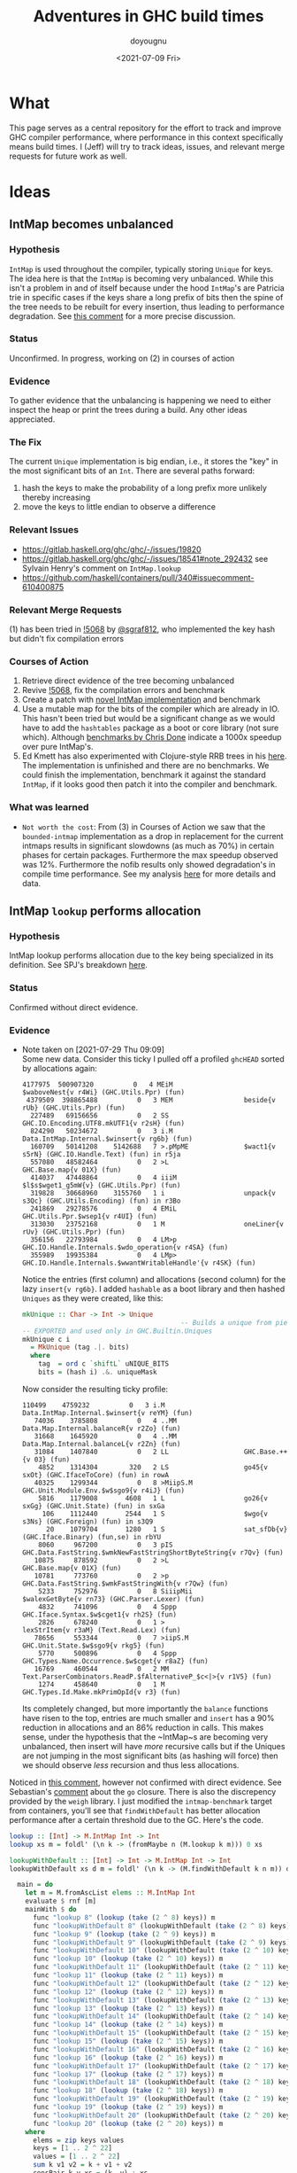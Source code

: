 #+title: Adventures in GHC build times
#+author: doyougnu
#+date: <2021-07-09 Fri>

* What
  This page serves as a central repository for the effort to track and improve
  GHC compiler performance, where performance in this context specifically means
  build times. I (Jeff) will try to track ideas, issues, and relevant merge
  requests for future work as well.

* Ideas

** IntMap becomes unbalanced

*** Hypothesis
    ~IntMap~ is used throughout the compiler, typically storing ~Unique~ for
    keys. The idea here is that the ~IntMap~ is becoming very unbalanced. While
    this isn't a problem in and of itself because under the hood ~IntMap~'s are
    Patricia trie in specific cases if the keys share a long prefix of bits
    then the spine of the tree needs to be rebuilt for every insertion, thus
    leading to performance degradation. See [[https://gitlab.haskell.org/ghc/ghc/-/issues/19820#note_351497][this comment]] for a more precise
    discussion.

*** Status
    Unconfirmed. In progress, working on (2) in courses of action

*** Evidence
    To gather evidence that the unbalancing is happening we need to either
    inspect the heap or print the trees during a build. Any other ideas
    appreciated.

*** The Fix
    The current ~Unique~ implementation is big endian, i.e., it stores the "key"
    in the most significant bits of an ~Int~. There are several paths forward:

    1. hash the keys to make the probability of a long prefix more unlikely
       thereby increasing
    2. move the keys to little endian to observe a difference

*** Relevant Issues
     - https://gitlab.haskell.org/ghc/ghc/-/issues/19820
     - https://gitlab.haskell.org/ghc/ghc/-/issues/18541#note_292432 see Sylvain
       Henry's comment on ~IntMap.lookup~
     - https://github.com/haskell/containers/pull/340#issuecomment-610400875

*** Relevant Merge Requests
    (1) has been tried in [[https://gitlab.haskell.org/ghc/ghc/-/merge_requests/5068][!5068]] by [[https://gitlab.haskell.org/sgraf812][@sgraf812]], who implemented the key hash but
    didn't fix compilation errors

*** Courses of Action
    1. Retrieve direct evidence of the tree becoming unbalanced
    2. Revive [[https://gitlab.haskell.org/ghc/ghc/-/merge_requests/5068][!5068]], fix the compilation errors and benchmark
    3. Create a patch with [[https://github.com/haskell/containers/pull/340][novel IntMap implementation]] and benchmark
    4. Use a mutable map for the bits of the compiler which are already in IO.
       This hasn't been tried but would be a significant change as we would have
       to add the ~hashtables~ package as a boot or core library (not sure
       which). Although [[https://github.com/haskell-perf/dictionaries][benchmarks by Chris Done]] indicate a 1000x speedup over
       pure IntMap's.
    5. Ed Kmett has also experimented with Clojure-style RRB trees in his [[https://github.com/ekmett/transients][here]].
       The implementation is unfinished and there are no benchmarks. We could
       finish the implementation, benchmark it against the standard ~IntMap~, if
       it looks good then patch it into the compiler and benchmark.

*** What was learned
    - ~Not worth the cost~: From (3) in Courses of Action we saw that the
      ~bounded-intmap~ implementation as a drop in replacement for the current
      intmaps results in significant slowdowns (as much as 70%) in certain
      phases for certain packages. Furthermore the max speedup observed was 12%.
      Furthermore the nofib results only showed degradation's in compile time
      performance. See my analysis [[https://gitlab.haskell.org/ghc/ghc/-/issues/19820#note_364086][here]] for more details and data.


** IntMap ~lookup~ performs allocation

*** Hypothesis
    IntMap lookup performs allocation due to the key being specialized in its
    definition. See SPJ's breakdown [[https://gitlab.haskell.org/ghc/ghc/-/issues/20069][here]].

*** Status
    Confirmed without direct evidence.

*** Evidence
    - Note taken on [2021-07-29 Thu 09:09] \\
      Some new data. Consider this ticky I pulled off a profiled ~ghcHEAD~ sorted by
      allocations again:
      #+begin_src shell
         4177975  500907320          0   4 MEiM                 $waboveNest{v r4Wi} (GHC.Utils.Ppr) (fun)
          4379509  398865488          0   3 MEM                  beside{v rUb} (GHC.Utils.Ppr) (fun)
           227489   69156656          0   2 SS                   GHC.IO.Encoding.UTF8.mkUTF1{v r2sH} (fun)
           824290   50234672          0   3 i.M                  Data.IntMap.Internal.$winsert{v rg6b} (fun)
           160709   50141208    5142688   7 >.pMpME              $wact1{v s5rN} (GHC.IO.Handle.Text) (fun) in r5ja
           557080   48582464          0   2 >L                   GHC.Base.map{v 01X} (fun)
           414037   47448864          0   4 iiiM                 $l$s$wget1_g5mW{v} (GHC.Utils.Ppr) (fun)
           319828   30668960    3155760   1 i                    unpack{v s3Qc} (GHC.Utils.Encoding) (fun) in r3Bo
           241869   29278576          0   4 EMiL                 GHC.Utils.Ppr.$wsep1{v r4UI} (fun)
           313030   23752168          0   1 M                    oneLiner{v rUv} (GHC.Utils.Ppr) (fun)
           356156   22793984          0   4 LM>p                 GHC.IO.Handle.Internals.$wdo_operation{v r4SA} (fun)
           355989   19935384          0   4 LMp>                 GHC.IO.Handle.Internals.$wwantWritableHandle'{v r4SK} (fun)
      #+end_src

      Notice the entries (first column) and allocations (second column) for the lazy
      ~insert{v rg6b}~. I added ~hashable~ as a boot library and then hashed ~Uniques~ as they
      were created, like this:
      #+begin_src haskell
        mkUnique :: Char -> Int -> Unique
                                                -- Builds a unique from pieces
        -- EXPORTED and used only in GHC.Builtin.Uniques
        mkUnique c i
          = MkUnique (tag .|. bits)
          where
            tag  = ord c `shiftL` uNIQUE_BITS
            bits = (hash i) .&. uniqueMask
      #+end_src

      Now consider the resulting ticky profile:
      #+begin_src shell
         110499    4759232          0   3 i.M                  Data.IntMap.Internal.$winsert{v reYM} (fun)
            74036    3785808          0   4 ..MM                 Data.Map.Internal.balanceR{v r2Zo} (fun)
            31668    1645920          0   4 ..MM                 Data.Map.Internal.balanceL{v r2Zn} (fun)
            31084    1407840          0   2 LL                   GHC.Base.++{v 03} (fun)
             4852    1314304        320   2 LS                   go45{v sxOt} (GHC.IfaceToCore) (fun) in rowA
            40325    1299344          0   8 >MiipS.M             GHC.Unit.Module.Env.$w$sgo9{v r4iJ} (fun)
             5816    1179008       4608   1 L                    go26{v sxGg} (GHC.Unit.State) (fun) in sxGa
              106    1112440       2544   1 S                    $wgo{v s3Ns} (GHC.Foreign) (fun) in s3Q9
               20    1079704       1280   1 S                    sat_sfDb{v} (GHC.Iface.Binary) (fun,se) in rbYU
             8060     967200          0   3 pIS                  GHC.Data.FastString.$wmkNewFastStringShortByteString{v r7Qv} (fun)
            10875     878592          0   2 >L                   GHC.Base.map{v 01X} (fun)
            10781     773760          0   2 >p                   GHC.Data.FastString.$wmkFastStringWith{v r7Qw} (fun)
             5233     752976          0   8 SiiipMii             $walexGetByte{v rn73} (GHC.Parser.Lexer) (fun)
             4832     741096          0   4 Sppp                 GHC.Iface.Syntax.$w$cget1{v rh2S} (fun)
             2826     678240          0   1 >                    lexStrItem{v r3aM} (Text.Read.Lex) (fun)
            78656     553344          0   7 >iipS.M              GHC.Unit.State.$w$sgo9{v rkg5} (fun)
             5770     500896          0   4 Sppp                 GHC.Types.Name.Occurrence.$w$cget{v r8aZ} (fun)
            16769     460544          0   2 MM                   Text.ParserCombinators.ReadP.$fAlternativeP_$c<|>{v r1V5} (fun)
             1274     458640          0   1 M                    GHC.Types.Id.Make.mkPrimOpId{v r3} (fun)
      #+end_src

      Its completely changed, but more importantly the ~balance~ functions have risen
      to the top, entries are much smaller and ~insert~ has a 90% reduction in
      allocations and an 86% reduction in calls. This makes sense, under the
      hypothesis that the ~IntMap~s are becoming very unbalanced, then insert will
      have /more/ recursive calls but if the Uniques are not jumping in the most
      significant bits (as hashing will force) then we should observe /less/ recursion
      and thus less allocations.

    Noticed in [[https://gitlab.haskell.org/ghc/ghc/-/issues/18541#note_292432][this comment]], however not
    confirmed with direct evidence. See Sebastian's [[https://gitlab.haskell.org/ghc/ghc/-/issues/20069#note_362952][comment]] about the ~go~
    closure. There is also the discrepency provided by the ~weigh~ library. I
    just modified the ~intmap-benchmark~ target from containers, you'll see that
    ~findWithDefault~ has better allocation performance after a certain
    threshold due to the GC. Here's the code.
     #+begin_src haskell
     lookup :: [Int] -> M.IntMap Int -> Int
     lookup xs m = foldl' (\n k -> (fromMaybe n (M.lookup k m))) 0 xs

     lookupWithDefault :: [Int] -> Int -> M.IntMap Int -> Int
     lookupWithDefault xs d m = foldl' (\n k -> (M.findWithDefault k n m)) d xs

       main = do
         let m = M.fromAscList elems :: M.IntMap Int
         evaluate $ rnf [m]
         mainWith $ do
           func "lookup 8" (lookup (take (2 ^ 8) keys)) m
           func "lookupWithDefault 8" (lookupWithDefault (take (2 ^ 8) keys) 0) m
           func "lookup 9" (lookup (take (2 ^ 9) keys)) m
           func "lookupWithDefault 9" (lookupWithDefault (take (2 ^ 9) keys) 0) m
           func "lookupWithDefault 10" (lookupWithDefault (take (2 ^ 10) keys) 0) m
           func "lookup 10" (lookup (take (2 ^ 10) keys)) m
           func "lookupWithDefault 11" (lookupWithDefault (take (2 ^ 11) keys) 0) m
           func "lookup 11" (lookup (take (2 ^ 11) keys)) m
           func "lookupWithDefault 12" (lookupWithDefault (take (2 ^ 12) keys) 0) m
           func "lookup 12" (lookup (take (2 ^ 12) keys)) m
           func "lookupWithDefault 13" (lookupWithDefault (take (2 ^ 13) keys) 0) m
           func "lookup 13" (lookup (take (2 ^ 13) keys)) m
           func "lookupWithDefault 14" (lookupWithDefault (take (2 ^ 14) keys) 0) m
           func "lookup 14" (lookup (take (2 ^ 14) keys)) m
           func "lookupWithDefault 15" (lookupWithDefault (take (2 ^ 15) keys) 0) m
           func "lookup 15" (lookup (take (2 ^ 15) keys)) m
           func "lookupWithDefault 16" (lookupWithDefault (take (2 ^ 16) keys) 0) m
           func "lookup 16" (lookup (take (2 ^ 16) keys)) m
           func "lookupWithDefault 17" (lookupWithDefault (take (2 ^ 17) keys) 0) m
           func "lookup 17" (lookup (take (2 ^ 17) keys)) m
           func "lookupWithDefault 18" (lookupWithDefault (take (2 ^ 18) keys) 0) m
           func "lookup 18" (lookup (take (2 ^ 18) keys)) m
           func "lookupWithDefault 19" (lookupWithDefault (take (2 ^ 19) keys) 0) m
           func "lookup 19" (lookup (take (2 ^ 19) keys)) m
           func "lookupWithDefault 20" (lookupWithDefault (take (2 ^ 20) keys) 0) m
           func "lookup 20" (lookup (take (2 ^ 20) keys)) m
         where
           elems = zip keys values
           keys = [1 .. 2 ^ 22]
           values = [1 .. 2 ^ 22]
           sum k v1 v2 = k + v1 + v2
           consPair k v xs = (k, v) : xs
     #+end_src

     and the results:
      #+begin_src shell
      Running 1 benchmarks...
      Benchmark intmap-benchmarks: RUNNING...

      Case                    Allocated  GCs
      lookup 8                   39,224    0
      lookupWithDefault 8        33,080    0
      lookup 9                   78,136    0
      lookupWithDefault 9        65,848    0
      lookupWithDefault 10      131,384    0
      lookup 10                 155,960    0
      lookupWithDefault 11      262,456    0
      lookup 11                 311,608    0
      lookupWithDefault 12      524,600    0
      lookup 12                 622,904    0
      lookupWithDefault 13    1,048,888    1
      lookup 13               1,245,496    1
      lookupWithDefault 14    2,097,464    2
      lookup 14               2,490,680    2
      lookupWithDefault 15    4,194,616    4
      lookup 15               4,981,048    4
      lookupWithDefault 16    8,388,984    8
      lookup 16               9,961,848    9
      lookupWithDefault 17   16,777,592   16
      lookup 17              19,923,320   19
      lookupWithDefault 18   33,554,808   32
      lookup 18              39,846,264   38
      lookupWithDefault 19   67,109,240   64
      lookup 19              79,692,152   76
      lookupWithDefault 20  134,218,104  128
      lookup 20             159,383,928  153
         2,228,228,536 bytes allocated in the heap
         5,022,014,208 bytes copied during GC
           812,634,240 bytes maximum residency (16 sample(s))
             6,487,936 bytes maximum slop
                  1588 MiB total memory in use (0 MB lost due to fragmentation)

                                           Tot time (elapsed)  Avg pause  Max pause
        Gen  0      2138 colls,     0 par    9.619s   9.621s     0.0045s    0.0097s
        Gen  1        16 colls,     0 par   11.739s  11.739s     0.7337s    2.6470s

        INIT    time    0.001s  (  0.001s elapsed)
        MUT     time    3.036s  (538.025s elapsed)
        GC      time   17.382s  ( 17.384s elapsed)
        RP      time    0.000s  (  0.000s elapsed)
        PROF    time    3.976s  (  3.976s elapsed)
        EXIT    time    0.000s  (  0.000s elapsed)
        Total   time   24.394s  (559.386s elapsed)

        %GC     time       0.0%  (0.0% elapsed)

        Alloc rate    734,009,009 bytes per MUT second

        Productivity  28.7% of total user, 96.9% of total elapsed

      Benchmark intmap-benchmarks: FINISH
      #+end_src
      That's a 15.8% difference in allocations for 2^20 lookups and 25 more GCs!
      Judging from the allocations in the ticky profiles floating around
      (usually around 55,354,240) I bet GHC is in the between 2^18 and 2^19
      lookups. That means we should observe a speedup ~15%. What's surprising is
      that /every/ difference in the allocs above is ~15%. Or in other words the
      gap between the two remains the same as the number of lookups increases.


*** The Fix
    Sylvain Henry has a patch [[https://gitlab.haskell.org/ghc/ghc/-/issues/18541#note_292432][here]] but only tested the intmap-benchmarks.

*** Relevant Issues
     - https://gitlab.haskell.org/ghc/ghc/-/issues/19820 The low-hanging fruit
       issue kicked off by Richard Eisenberg's ticky ticky profile.
     - https://gitlab.haskell.org/ghc/ghc/-/issues/18541#note_292432 see Sylvain
       Henry's comment on ~IntMap.lookup~
     - https://gitlab.haskell.org/ghc/ghc/-/issues/20069 SPJ's IntMap issue

*** Relevant Merge Requests

*** Relevant Patches
    - see https://gitlab.haskell.org/ghc/ghc/-/issues/18541#note_292432

*** Courses of Action
    - Implement and benchmark Sylvain Henry's patch, benchmark it for building
      entire packages not just the intmap-benchmark

    - I took a deep dive into the core, stg of the lookup. First thing to notice
      is the core:
       #+begin_src haskell
       $wlookup
         = \ @a_s5OwJ ww_s5OwO w_s5OwL ->
             join {
               exit_X9 dt_d5E7p x_a5sqR
                 = case ==# ww_s5OwO dt_d5E7p of {
                     __DEFAULT -> Nothing;
                     1# -> Just x_a5sqR
                   } } in
             joinrec {
               go3_s5GTZ ds_d5zfo
                 = case ds_d5zfo of {
                     Bin dt_d5E7n dt1_d5E7o l_a5sqO r_a5sqP ->
                       let { m_s5GU1 = int2Word# dt1_d5E7o } in
                       case /=#
                              (word2Int#
                                 (and#
                                    (int2Word# ww_s5OwO)
                                    (xor# (int2Word# (negateInt# (word2Int# m_s5GU1))) m_s5GU1)))
                              dt_d5E7n
                       of {
                         __DEFAULT ->
                           case and# (int2Word# ww_s5OwO) m_s5GU1 of {
                             __DEFAULT -> jump go3_s5GTZ r_a5sqP;
                             0## -> jump go3_s5GTZ l_a5sqO
                           };
                         1# -> Nothing
                       };
                     Tip dt_d5E7p x_a5sqR -> jump exit_X9 dt_d5E7p x_a5sqR;
                     Nil -> Nothing
                   }; } in
             jump go3_s5GTZ w_s5OwL
       #+end_src
       Notice all those ~word2Int~ and ~int2Word~'s? The hypothesis here is that
      these are allocating. Even if they aren't they waste time in the
      conversion. You can see it more clearly in the stg:
       #+begin_src haskell
       $wlookup =
           \r [ww_s5Wim w_s5Win]
               let-no-escape {
                 exit_s5Wio =
                     \r [dt_s5Wip x_s5Wiq]
                         case ==# [ww_s5Wim dt_s5Wip] of {
                           __DEFAULT -> Nothing [];
                           1# -> Just [x_s5Wiq];
                         };
               } in
                 let-no-escape {
                   Rec {
                   go3_s5Wis =
                       \r [ds_s5Wit]
                           case ds_s5Wit of {
                             Bin dt_s5Wiv dt1_s5Wiw l_s5Wix r_s5Wiy ->
                                 case int2Word# [dt1_s5Wiw] of m_s5Wiz {
                                 __DEFAULT ->
                                 case word2Int# [m_s5Wiz] of sat_s5WiB {
                                 __DEFAULT ->
                                 case negateInt# [sat_s5WiB] of sat_s5WiC {
                                 __DEFAULT ->
                                 case int2Word# [sat_s5WiC] of sat_s5WiD {
                                 __DEFAULT ->
                                 case xor# [sat_s5WiD m_s5Wiz] of sat_s5WiE {
                                 __DEFAULT ->
                                 case int2Word# [ww_s5Wim] of sat_s5WiA {
                                 __DEFAULT ->
                                 case and# [sat_s5WiA sat_s5WiE] of sat_s5WiF {
                                 __DEFAULT ->
                                 case word2Int# [sat_s5WiF] of sat_s5WiG {
                                 __DEFAULT ->
                                 case /=# [sat_s5WiG dt_s5Wiv] of {
                                   __DEFAULT ->
                                       case int2Word# [ww_s5Wim] of sat_s5WiI {
                                       __DEFAULT ->
                                       case and# [sat_s5WiI m_s5Wiz] of {
                                         __DEFAULT -> go3_s5Wis r_s5Wiy;
                                         0## -> go3_s5Wis l_s5Wix;
                                       };
                                       };
                                   1# -> Nothing [];
                                 };
                                 };
                                 };
                                 };
                                 };
                                 };
                                 };
                                 };
                                 };
                             Tip dt_s5WiK x_s5WiL -> exit_s5Wio dt_s5WiK x_s5WiL;
                             Nil -> Nothing [];
                           };
                   end Rec }
                 } in  go3_s5Wis w_s5Win;
       #+end_src
       In the stg there are a lot of temporary fully evaluated variables like
      ~sat_s5WiB~ which is just the result of ~word2Int~ applied to the result
      of ~int2Word~ on variable ~m~, clearly what a waste!

      We can see why in the source code for ~lookup~ in ~IntMap~:
      #+begin_src haskell
      lookup :: Key -> IntMap a -> Maybe a
      lookup !k = go
        where
          go (Bin p m l r) | nomatch k p m = Nothing
                           | zero k m  = go l
                           | otherwise = go r
          go (Tip kx x) | k == kx   = Just x
                        | otherwise = Nothing
          go Nil = Nothing
      #+end_src
      Nothing too unusual but if we look at those helper functions we'll find a
      bunch of superfluous ~int2Word~ calls:
      #+begin_src haskell
      -- | Should this key follow the left subtree of a 'Bin' with switching
      -- bit @m@? N.B., the answer is only valid when @match i p m@ is true.
      zero :: Key -> Mask -> Bool
      zero i m
        = (natFromInt i) .&. (natFromInt m) == 0
      {-# INLINE zero #-}

      nomatch,match :: Key -> Prefix -> Mask -> Bool

      -- | Does the key @i@ differ from the prefix @p@ before getting to
      -- the switching bit @m@?
      nomatch i p m
        = (mask i m) /= p
      {-# INLINE nomatch #-}

      -- | Does the key @i@ match the prefix @p@ (up to but not including
      -- bit @m@)?
      match i p m
        = (mask i m) == p
      {-# INLINE match #-}


      -- | The prefix of key @i@ up to (but not including) the switching
      -- bit @m@.
      mask :: Key -> Mask -> Prefix
      mask i m
        = maskW (natFromInt i) (natFromInt m)
      {-# INLINE mask #-}


      {--------------------------------------------------------------------
        Big endian operations
      --------------------------------------------------------------------}

      -- | The prefix of key @i@ up to (but not including) the switching
      -- bit @m@.
      maskW :: Nat -> Nat -> Prefix
      maskW i m
        = intFromNat (i .&. ((-m) `xor` m))
      {-# INLINE maskW #-}
      #+end_src

      and that's where these superfluous calls are coming from. There is an
      extra call I want to point out which arises from ~-m~ in ~maskW~. If you
      check the ~Num~ instance for ~Word~ you'll see this:

      #+begin_src haskell
      instance Num Word64 where
          ...
          negate (W64# x#)       = W64# (int64ToWord64# (negateInt64# (word64ToInt64# x#)))
          ...
      #+end_src

      Which also does conversion! Why this is the case and not something like
      ~maxBound - x~ or even a call to a primop like ~0 - x~ I don't know.

      So I tried to fix it with this version of [[https://github.com/doyougnu/containers/commits/wip/intmap-less-alloc][lookup]]:

      #+begin_src Haskell
      lookup :: Key -> IntMap a -> Maybe a
      lookup !k = go
        where
          go (Bin p m l r)  | nomatchNat k' p' m' = Nothing
                            | zeroNat    k' m'    = go l
                            | otherwise           = go r
            where p' = natFromInt p
                  m' = natFromInt m
                  k' = natFromInt k
          go (Tip kx x) | k == kx   = Just x
                           | otherwise = Nothing
          go Nil = Nothing
      #+end_src
      Which just converts these Bin parameters /once/ and then uses Nat
      versions to do the Bit manipulation. If we look at the core and stg the
      situation looks much improved:
      #+begin_src haskell
      $wlookup
        = \ @a_s5MgS ww_s5MgX w_s5MgU ->
            let { k'_s5ES7 = int2Word# ww_s5MgX } in
            join {
              exit_X9 dt_d5BQu x_a5q9D
                = case ==# ww_s5MgX dt_d5BQu of {
                    __DEFAULT -> Nothing;
                    1# -> Just x_a5q9D
                  } } in
            joinrec {
              go3_s5ECW ds_d5wR4
                = case ds_d5wR4 of {
                    Bin dt_d5BQs dt1_d5BQt l_a5q9x r_a5q9y ->
                      let { m'_s5ECZ = int2Word# dt1_d5BQt } in
                      case neWord#
                             (and# k'_s5ES7 (xor# (minusWord# 0## m'_s5ECZ) m'_s5ECZ))
                             (int2Word# dt_d5BQs)
                      of {
                        __DEFAULT ->
                          case and# k'_s5ES7 m'_s5ECZ of {
                            __DEFAULT -> jump go3_s5ECW r_a5q9y;
                            0## -> jump go3_s5ECW l_a5q9x
                          };
                        1# -> Nothing
                      };
                    Tip dt_d5BQu x_a5q9D -> jump exit_X9 dt_d5BQu x_a5q9D;
                    Nil -> Nothing
                  }; } in
            jump go3_s5ECW w_s5MgU
      #+end_src

      That's 3 ~int2Word~'s instead of 4, and no calls to ~word2Int~! This is
      even more clear in the ~stg~:

      #+begin_src haskell
      $wlookup =
          \r [ww_s5TXH w_s5TXI]
              case int2Word# [ww_s5TXH] of k'_s5TXJ {
              __DEFAULT ->
              let-no-escape {
                exit_s5TXK =
                    \r [dt_s5TXL x_s5TXM]
                        case ==# [ww_s5TXH dt_s5TXL] of {
                          __DEFAULT -> Nothing [];
                          1# -> Just [x_s5TXM];
                        };
              } in
                let-no-escape {
                  Rec {
                  go3_s5TXO =
                      \r [ds_s5TXP]
                          case ds_s5TXP of {
                            Bin dt_s5TXR dt1_s5TXS l_s5TXT r_s5TXU ->
                                case int2Word# [dt1_s5TXS] of m'_s5TXV {
                                __DEFAULT ->
                                case int2Word# [dt_s5TXR] of sat_s5TXZ {
                                __DEFAULT ->
                                case minusWord# [0## m'_s5TXV] of sat_s5TXW {
                                __DEFAULT ->
                                case xor# [sat_s5TXW m'_s5TXV] of sat_s5TXX {
                                __DEFAULT ->
                                case and# [k'_s5TXJ sat_s5TXX] of sat_s5TXY {
                                __DEFAULT ->
                                case neWord# [sat_s5TXY sat_s5TXZ] of {
                                  __DEFAULT ->
                                      case and# [k'_s5TXJ m'_s5TXV] of {
                                        __DEFAULT -> go3_s5TXO r_s5TXU;
                                        0## -> go3_s5TXO l_s5TXT;
                                      };
                                  1# -> Nothing [];
                                };
                                };
                                };
                                };
                                };
                                };
                            Tip dt_s5TY2 x_s5TY3 -> exit_s5TXK dt_s5TY2 x_s5TY3;
                            Nil -> Nothing [];
                          };
                  end Rec }
                } in  go3_s5TXO w_s5TXI;
              };
      #+end_src

      In the stg we see a reduction in ~case~ expressions from 11 to 7! However,
      the change doesn't show up in /any/ benchmarking as a positive. IntMap
      benchmarks are unchanged, allocations of ~lookup~ are unchanged in a ticky
      of ~spectral/simple/Main.hs~ with a patched ~GHC~. When compiling packages
      with the patched GHC allocations were actually found to /get worse/! The
      reason is in the ~Cmm~ code. Essentially the patched version produces
      better ~stg~ but gets optimized away at ~Cmm~ anyway. Furthermore
      because we allocate for ~k~ in the closure of the patched version the
      patched ~Cmm~ code maintains an additional register, whereas the
      un-patched version doesn't. Thus we have another promising lead but a
      failure in the end.

      Addendum (7-22-2021). These coercions get compiled away in the `Stg to Cmm` pass. Specifically [here](https://gitlab.haskell.org/ghc/ghc/-/blob/master/compiler/GHC/StgToCmm/Prim.hs#L1089)

    - Given the results of the ~weigh~ benchmarking above I altered
      ~lookupBndrSwap~ to avoid ~lookupUFM~. Here's the master version:
      #+begin_src haskell
        lookupBndrSwap :: OccEnv -> Id -> (CoreExpr, Id)
        -- See Note [The binder-swap substitution]
        -- Returns an expression of the same type as Id
        lookupBndrSwap env@(OccEnv { occ_bs_env = bs_env })  bndr
          = case lookupVarEnv bs_env bndr of {
               Nothing           -> (Var bndr, bndr) ;
               Just (bndr1, mco) ->

            -- Why do we iterate here?
            -- See (BS2) in Note [The binder-swap substitution]
            case lookupBndrSwap env bndr1 of
              (fun, fun_id) -> (add_cast fun mco, fun_id) }

          where
            add_cast fun MRefl    = fun
            add_cast fun (MCo co) = Cast fun (mkSymCo co)
            -- We must switch that 'co' to 'sym co';
            -- see the comment with occ_bs_env
            -- No need to test for isReflCo, because 'co' came from
            -- a (Cast e co) and hence is unlikely to be Refl
      #+end_src

      and the change:

      #+begin_src haskell
        lookupBndrSwap :: OccEnv -> Id -> (CoreExpr, Id)
        -- See Note [The binder-swap substitution]
        -- Returns an expression of the same type as Id
        lookupBndrSwap env@(OccEnv { occ_bs_env = bs_env })  bndr
          = if bndr `elemVarEnv` bs_env
            then -- Why do we iterate here?
                 -- See (BS2) in Note [The binder-swap substitution]
                 let (bndr1, mco) = lookupVarEnv_NF bs_env bndr
                     in case lookupBndrSwap env bndr1 of
                        (fun, fun_id) -> (add_cast fun mco, fun_id)
            else (Var bndr, bndr)

          where
            add_cast fun MRefl    = fun
            add_cast fun (MCo co) = Cast fun (mkSymCo co)
            -- We must switch that 'co' to 'sym co';
            -- see the comment with occ_bs_env
            -- No need to test for isReflCo, because 'co' came from
            -- a (Cast e co) and hence is unlikely to be Refl
      #+end_src
      Notice that the case statement which unboxes the ~Maybe~ is removed and
      replaced with an ~if-expression~.

      This change results in a 70% percent reduction in allocations from a ticky
      of ~spectral/simple/Main.hs~. Here's the master ticky filtered for
      ~lookup~:
      #+begin_src shell
    527596   59018048          0   8 SiMMMMSS             $s$wlookupBndrSwap{v repE} (GHC.Core.Opt.OccurAnal) (fun)
    4233024   55521472          0   2 iM                   Data.IntMap.Internal.$wlookup{v rg3a} (fun)
      95963   11782944          0   6 ST>MLL               GHC.Core.Rules.lookupRule{v r6NZ} (fun)
      28446    2283960          0   2 >M                   $llookupAddr_g8tO{v} (GHC.CmmToAsm.X86.Instr) (fun)
       8046    2252880          0   7 SMiipSM              GHC.Unit.State.$wlookupModuleWithSuggestions'{v rkVG} (fun)
      70028    2157088          0   3 SSM                  GHC.Core.Subst.$w$slookupIdSubst{v r8Vc} (fun)
      #+end_src

      Note that ~lookupBndrSwap~ allocations more (2nd column) than ~lookup~.
      Here's the patch ticky:
       #+begin_src shell
     3699354   55354240          0   2 iM                   Data.IntMap.Internal.$wlookup{v rg3a} (fun)
     529222   16961120          0   2 SM                   $wlookupBndrSwap{v repA} (GHC.Core.Opt.OccurAnal) (fun)
      95963   11782944          0   6 ST>MLL               GHC.Core.Rules.lookupRule{v r8} (fun)
      28446    2283960          0   2 >M                   $llookupAddr_g8tO{v} (GHC.CmmToAsm.X86.Instr) (fun)
       8046    2252880          0   7 SMiipSM              GHC.Unit.State.$wlookupModuleWithSuggestions'{v rkVG} (fun)
      70028    2157088          0   3 SSM                  GHC.Core.Subst.$w$slookupIdSubst{v r1l} (fun)
       8030    1862960          0   8 MSMEiipS             GHC.Unit.State.$wlookupModuleInAllUnits{v rkVy} (fun)
       5758     598832          0   3 SSL                  $wlookupOccs{v rkpI} (GHC.Core.Opt.SpecConstr) (fun)
      17952     334720          0   2 SM                   $wlookupHowBound{v rkpD} (GHC.Core.Opt.SpecConstr) (fun)
       #+end_src
       We see a change in allocations for ~lookupBndrSwap~ from 59018048 to 16961120 (a 71% reduction).



** Avoid allocations in substitutions in the simplifier

*** Hypothesis
    Benchmarking indicates that a large amount of allocations occur in the
    simplifier. We should seek to understand why that is the case.

*** Status
    Unexplored

*** Evidence

*** The Fix

*** Relevant Issues
    - [[https://gitlab.haskell.org/ghc/ghc/-/issues/19537][Opportunity for increased sharing during substitution]]
    - [[https://gitlab.haskell.org/ghc/ghc/-/issues/19538][Annotating Core to avoid unnecessary traversal of large subexpressions]]

*** Relevant Merge Requests
    - Sylvain Henry implemented a fix only in ~Tidy~ in [[https://gitlab.haskell.org/ghc/ghc/-/merge_requests/5267][!5267]] but there is a bug
      and some variables aren't correctly renamed leading to test failures.

*** Relevant Patches

*** Courses of Action
    1. Read through [[https://gitlab.haskell.org/ghc/ghc/-/merge_requests/5267][!5267]]
    2. Fix [[https://gitlab.haskell.org/ghc/ghc/-/merge_requests/5267][!5267]] benchmark it. Try it out in ~GHC.Core.substExpr~ and
       ~GHC.Core.TyCo.Subst~

** Optimize the pretty printing during code generation

*** Hypothesis
    Code generation is a significant chunk of compile time. According to Matt
    Pickering some pretty printing functions perform a lot of allocation during
    this phase which leads to a slow down.

*** Status
    Issue Observed

*** Evidence
    Consider this ticky profile sorted by allocations (second column) from ~spectral/simple/Main.hs~:
    #+begin_src shell
     16345250 1954658904          0   4 MEiM                 $waboveNest{v r4VL} (GHC.Utils.Ppr) (fun)
      12426097 1127986424          0   3 MEM                  beside{v rTN} (GHC.Utils.Ppr) (fun)
      11513051  695793312          0   3 i.M                  Data.IntMap.Internal.$winsert{v rg4h} (fun)
       1168605  281826888          0   5 SMMSM                GHC.Core.Opt.Simplify.simplExpr2{v roRP} (fun)
       3034078  233802360          0   2 >L                   GHC.Base.map{v 01X} (fun)
        531047  152702648          0   4 SMLL                 $woccAnalApp{v raIX} (GHC.Core.Opt.OccurAnal) (fun)
        486824  147994496          0   2 SS                   GHC.IO.Encoding.UTF8.mkUTF1{v r2sh} (fun)
       1011674  119141568          0   5 SSMSM                rebuildCall{v roV4} (GHC.Core.Opt.Simplify) (fun)
        352269  109907928   11272608   7 >.pMpME              $wact1{v s5qY} (GHC.IO.Handle.Text) (fun) in r5im
       4977172  104923112          0   2 iM                   Data.IntMap.Internal.$wdelete{v rg4i} (fun)
        858053   98320600          0   4 iiiM                 $l$s$wget1_g5mo{v} (GHC.Utils.Ppr) (fun)
        497211   98275320          0   5 SMLiM                GHC.Core.Opt.Simplify.Utils.$wmkArgInfo{v rjZu} (fun)
    #+end_src
    The pretty printer defined in ~Ppr~ does /more/ allocations than ~insert~!
    Clearly that should not be the case. Furthermore we have evidence from a
    heap profile that these are a result of a memory leak:
    #+begin_src
        Thu Jul 15 18:42 2021 Time and Allocation Profiling Report  (Final)

           ghc +RTS -p -s -hy -l-au -rsimple.ticky -RTS Main.hs -fforce-recomp -O2 -ticky-LNE -ticky-allocd -ddump-stg-final -ddump-simpl -ddump-to-file

        total time  =        7.36 secs   (7356 ticks @ 1000 us, 1 processor)
        total alloc = 8,120,252,504 bytes  (excludes profiling overheads)

        COST CENTRE                      MODULE                 SRC                                                  %time %alloc

        simplIdF                         GHC.Core.Opt.Simplify  compiler/GHC/Core/Opt/Simplify.hs:1122:61-79          24.4   21.4
        doCodeGen                        GHC.Driver.Main        compiler/GHC/Driver/Main.hs:(1766,1)-(1814,46)        13.7   23.5
        CoreTidy                         GHC.Driver.Main        compiler/GHC/Driver/Main.hs:896:15-58                  8.3   13.4
        occAnalBind.assoc                GHC.Core.Opt.OccurAnal compiler/GHC/Core/Opt/OccurAnal.hs:809:13-64           6.8    5.7
        OccAnal                          GHC.Core.Opt.Pipeline  compiler/GHC/Core/Opt/Pipeline.hs:(713,22)-(714,42)    5.8    5.0
        simplRecOrTopPair-normal         GHC.Core.Opt.Simplify  compiler/GHC/Core/Opt/Simplify.hs:(307,5)-(308,62)     2.6    1.9
        FloatOutwards                    GHC.Core.Opt.Pipeline  compiler/GHC/Core/Opt/Pipeline.hs:499:34-82            2.5    2.0
        pprNativeCode                    GHC.CmmToAsm           compiler/GHC/CmmToAsm.hs:427:37-64                     1.8    1.7
        StgToCmm                         GHC.Driver.Main        compiler/GHC/Driver/Main.hs:1785:13-97                 1.8    1.3
        simplNonRecE                     GHC.Core.Opt.Simplify  compiler/GHC/Core/Opt/Simplify.hs:1198:31-78           1.6    1.1
        rebuild                          GHC.Core.Opt.Simplify  compiler/GHC/Core/Opt/Simplify.hs:1123:60-85           1.6    1.1
        tc_rn_src_decls                  GHC.Tc.Module          compiler/GHC/Tc/Module.hs:(592,4)-(663,7)              1.4    0.8
        RegAlloc-linear                  GHC.CmmToAsm           compiler/GHC/CmmToAsm.hs:(586,27)-(588,55)             1.4    1.0
        GHC.CmmToAsm.CFG.mkGlobalWeights GHC.CmmToAsm.CFG       compiler/GHC/CmmToAsm/CFG.hs:954:1-15                  1.4    1.5
        DmdAnal                          GHC.Core.Opt.Pipeline  compiler/GHC/Core/Opt/Pipeline.hs:511:34-103           1.3    1.4
        simplExprF1-Lam                  GHC.Core.Opt.Simplify  compiler/GHC/Core/Opt/Simplify.hs:1160:5-39            1.3    0.8
        sink                             GHC.Cmm.Pipeline       compiler/GHC/Cmm/Pipeline.hs:(115,12)-(116,58)         1.2    1.0
        regLiveness                      GHC.CmmToAsm           compiler/GHC/CmmToAsm.hs:(504,17)-(505,75)             1.2    1.1
    #+end_src
    You can see that ~doCodeGen~ takes 13% of time but a whopping 23.5% of
    allocations. If we peak that the source we'll find stuff like this:
    #+begin_src haskell
    putDumpFileMaybe logger Opt_D_dump_stg_final "Final STG:" FormatSTG (pprGenStgTopBindings (initStgPprOpts dflags) stg_binds_w_fvs)
    #+end_src
    where ~pprGenStgBinding~ is:
    #+begin_src haskell
      pprGenStgTopBindings :: (OutputablePass pass) => StgPprOpts -> [GenStgTopBinding pass] -> SDoc
      pprGenStgTopBindings opts binds = vcat $ intersperse blankLine (map (pprGenStgTopBinding opts) binds)
    #+end_src
    and ~vcat~ is a /lazy/ fold!:
    #+begin_src haskell
      -- | List version of '$$'.
      vcat :: [Doc] -> Doc
      vcat = reduceAB . foldr (above_' False) empty
    #+end_src

    However this is not definitive proof, we would need to observe the core and
    stg to really verify these thunks.

*** The Fix
    - Note taken on [2021-07-25 Sun 17:09] \\
      Adding some strictness produced the following ticky profile:
      #+begin_src  shell
       17371793 1949818584          0   4 iEMM                 $saboveNest{v r4Uk} (GHC.Utils.Ppr) (fun)
         13224056 1116014480          0   3 MEM                  beside{v r14Y} (GHC.Utils.Ppr) (fun)
         11442227  691716208          0   3 i.M                  Data.IntMap.Internal.$winsert{v rg6b} (fun)
          1163713  280712792          0   5 SMMSM                GHC.Core.Opt.Simplify.simplExpr2{v roJf} (fun)
      #+end_src
      Still need to check time with nofib

    - Note taken on [2021-07-25 Sun 16:43] \\
      Update. I built a stage 2 profiled compiler with the previously mentioned patch
      but the build went into an infinite loop. I've narrowed down the cause to adding
      strictness to the ~Doc~ data type. Specifically this builds just fine:
      #+begin_src haskell
      -- | The abstract type of documents.
      -- A Doc represents a *set* of layouts. A Doc with
      -- no occurrences of Union or NoDoc represents just one layout.
      data Doc
        = Empty                                            -- empty
        | NilAbove Doc                                     -- text "" $$ x
        | TextBeside !TextDetails {-# UNPACK #-} !Int Doc  -- text s <> x
        | Nest {-# UNPACK #-} !Int Doc                     -- nest k x
        | Union !Doc !Doc                                    -- ul `union` ur
        | NoDoc                                            -- The empty set of documents
        | Beside !Doc Bool !Doc                              -- True <=> space between
        | Above !Doc Bool !Doc                               -- True <=> never overlap
      #+end_src
      while this goes infinite:
      #+begin_src
      data Doc
        = Empty                                            -- empty
        | NilAbove !Doc                                     -- text "" $$ x
        | TextBeside !TextDetails {-# UNPACK #-} !Int !Doc  -- text s <> x
        | Nest {-# UNPACK #-} !Int !Doc                     -- nest k x
        | Union !Doc !Doc                                    -- ul `union` ur
        | NoDoc                                            -- The empty set of documents
        | Beside !Doc Bool !Doc                              -- True <=> space between
        | Above !Doc Bool !Doc                               -- True <=> never overlap
      #+end_src
      Notice the extra bangs on ~NilAbove~ ~TextBeside~ and ~Nest~.

    I've forked and pushed a patch [[https://gitlab.haskell.org/doyougnu/ghc/-/commit/659db2e3a75c585b3a50b25b8b2f84aa512850d1][here]] it cleans up that lazy fold and removes lines like this:
    #+begin_src
    put b _ | b `seq` False = undefined
    #+end_src
    Whose only purpose is to make ~b~ strict. So I've removed those lines for
    bang patterns:
    #+begin_src haskell
    put !b (Chr c)    = bPutChar b c
    put !b (Str s)    = bPutStr  b s
    put !b (PStr s)   = bPutFS   b s
    #+end_src
    I suspect this module has not been updated in quite a while because of old
    tricks like that in the code.

*** Relevant Issues
    - there is an old issue on ~pretty~ by Ben [[https://github.com/haskell/pretty/issues/44][here]] which highlights the a
      specific use case for GHC. The same functions that Ben points to are the
      same ones that sit at the top of my ticky profile above.
    - Most of the issues on ~pretty~ are relevant. Because ~pretty~ uses
      String's there is a bunch of problems with quadratic runtimes and space
      leaks. It's simply the wrong data structure. I think the right thing to do
      is use a different library like [[https://hackage.haskell.org/package/prettyprinter][this]] one, but that would mean adding a
      dependency on ~text~. I'm unsure if this would mean adding ~text~ to base
      or simply using ~text~ as a boot library.

*** Relevant Merge Requests

*** Relevant Patches

*** Courses of Action
    1. benchmark pretty printing during code generation to identify candidate
       functions for optimization.
    2. Ticky profile these functions to get some hard evidence.


* Knowledge Sharing
  It would be nice to know:

** Is every IntMap necessary?
   - Consider this passage from Richard Eisenberg, in ghc-devs Vol215 issue 5:
     #+begin_quote
     One piece I'm curious about, reading this thread: why do we have so many IntMaps
     and operations on them? Name lookup is a fundamental operation a compiler must
     do, and that would use an IntMap: good. But maybe there are other IntMaps used
     that are less necessary. A key example: whenever we do substitution, we track an
     InScopeSet, which is really just an IntMap. This InScopeSet remembers the name
     of all variables in scope, useful when we need to create a new variable name
     (this is done by uniqAway). Yet perhaps the tracking of these in-scope variables
     is very expensive and comprises much of the IntMap time. Might it be better just
     to always work in a monad capable of giving fresh names? We actually don't even
     need a monad, if that's too annoying. Instead, we could just pass around an
     infinite list of fresh uniques. This would still be clutterful, but if it grants
     us a big speed improvement, the clutter might be worth it.

     The high-level piece here is that there may be good things that come from
     understanding where these IntMaps arise.
     #+end_quote
